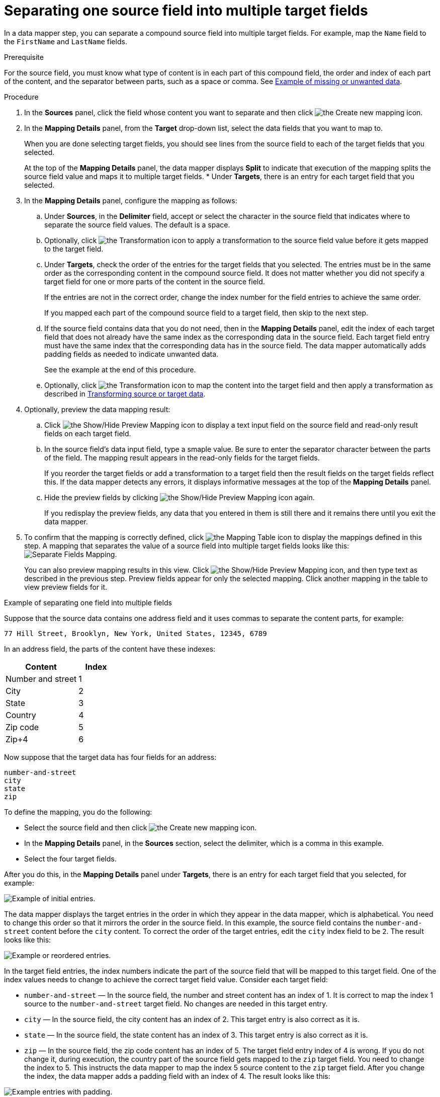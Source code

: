// This module is included in the following assemblies:
// as_mapping-data.adoc

[id='separate-one-source-field-into-multiple-target-fields_{context}']
= Separating one source field into multiple target fields

In a data mapper step, you can separate a compound source field into multiple
target fields. For  example, map the `Name` field to the `FirstName` and
 `LastName` fields.

.Prerequisite
For the source field, you must know what type of content is in each
part of this compound field, the order and index of each part of the content, 
and the separator between parts, such as a space or comma. See
link:{LinkFuseOnlineIntegrationGuide}#example-missing-unwanted-data_map[Example of missing or unwanted data]. 

.Procedure

. In the *Sources* panel, click the field whose content you want to separate and then click image:images/integrating-applications/create-mapping-icon.png[the Create new mapping icon]. 
. In the *Mapping Details* panel, from the *Target* drop-down list, select the data fields that you want to map to.
+
When you are done selecting target fields, you should see lines from the 
source field to each of the target fields that you selected. 
+
At the top of the *Mapping Details* panel, the data mapper displays 
*Split* to indicate that execution of the mapping splits the source 
field value and maps it to multiple target fields. 
* Under *Targets*, there is an entry for each target field that 
you selected.

. In the *Mapping Details* panel, configure the mapping as follows: 
+
.. Under *Sources*, in the *Delimiter* field, accept or select the 
character in the source field that indicates where to separate 
the source field values. The default is a space.
.. Optionally, click image:images/integrating-applications/transformation-icon.png[the Transformation icon] to apply a transformation 
to the source field value before it gets mapped to the target field. 
.. Under *Targets*, check the order of the entries for the target 
fields that you selected. The entries must be in the same order 
as the corresponding content in the compound source field. 
It does not matter whether you did not specify a target field 
for one or more parts of the content in the source field.
+
If the entries are not in the correct order, change the index number for the field entries to achieve the same order.
+
If you mapped each part of the compound source field to a target 
field, then skip to the next step.
.. If the source field contains data that you do not need, 
then in the *Mapping Details* panel, edit the index of each 
target field that does not already have the same index as the 
corresponding data in the source field. Each target field entry 
must have the same index that the corresponding data has 
in the source field. The data mapper automatically adds 
padding fields as needed to indicate unwanted data.
+
See the example at the end of this procedure. 
.. Optionally, click image:images/integrating-applications/transformation-icon.png[the Transformation icon] to map the content into 
the target field and then apply a transformation as described in link:{LinkFuseOnlineIntegrationGuide}#transform-target-data_map[Transforming source or target data]. 

. Optionally, preview the data mapping result: 
.. Click image:images/integrating-applications/preview-mapping-icon.png[the Show/Hide Preview Mapping icon] to display a text input field on the source
field and read-only result fields on each target field. 
.. In the source field's data input field, type a smaple value. Be sure to enter
the separator character between the parts of the field. The mapping result appears in the read-only fields for the target fields.
+
If you reorder the target fields or add a transformation to a target field 
then the result fields on the target fields reflect this. If the data mapper
detects any errors, it displays informative messages at the top of the 
*Mapping Details* panel. 

.. Hide the preview fields by clicking image:images/integrating-applications/preview-mapping-icon.png[the Show/Hide Preview Mapping icon] again.
+
If you redisplay the preview fields, any data that you entered in them is 
still there and it remains there until you exit the data mapper. 

. To confirm that the mapping is correctly defined, click
image:images/tutorials/grid.png[the Mapping Table icon] to display the mappings defined in
this step. A mapping that separates the value of a source field into
multiple target fields looks like this:
image:images/integrating-applications/SeparateMapping.png[Separate Fields Mapping]. 
+
You can also preview mapping results in this view. Click 
image:images/integrating-applications/preview-mapping-icon.png[the Show/Hide Preview Mapping icon], and then type text as described in the previous step.
Preview fields appear for only the selected mapping. Click another
mapping in the table to view preview fields for it. 

.Example of separating one field into multiple fields

Suppose that the source data contains one address field and it uses 
commas to separate the content parts, for example:

----
77 Hill Street, Brooklyn, New York, United States, 12345, 6789
----

In an address field, the parts of the content have these indexes: 

[options="header"]
[cols="2,1"]
|===
|Content
|Index

|Number and street
|1

|City
|2

|State
|3

|Country
|4

|Zip code
|5

|Zip+4
|6

|===

Now suppose that the target data has four fields for an address:

----
number-and-street
city
state
zip
----

To define the mapping, you do the following: 

* Select the source field and then click image:images/integrating-applications/create-mapping-icon.png[the Create new mapping icon].
* In the *Mapping Details* panel, in the *Sources* section, 
select the delimiter, which is a comma in this example. 
* Select the four target fields. 

After you do this, in the *Mapping Details* panel under *Targets*, 
there is an entry for each target field that you selected, for example: 

image:images/integrating-applications/Example-Adding-Padding-Mapping.png[Example of initial entries]. 

The data mapper displays the target entries in the order in which 
they appear in the data mapper, which is alphabetical. You need to 
change this order so that it mirrors the order in the source field. 
In this example, the source field contains the `number-and-street` 
content before the `city` content. To correct the order of the 
target entries, edit the `city` index field to be `2`. 
The result looks like this: 

image:images/integrating-applications/Example-Adding-Padding-Mapping-2.png[Example or reordered entries]. 

In the target field entries, the index numbers indicate the part of 
the source field that will be mapped to this target field. One of 
the index values needs to change to achieve the correct target field value.
Consider each target field: 

* `number-and-street` — In the source field, the number and street 
content has an index of 1.  It is correct to map the index 1 source 
to the `number-and-street` target field. No changes are needed 
in this target entry. 
* `city`  — In the source field, the city
content has an index of 2. This target entry is also correct as it is. 
* `state`  — In the source field, the state content has an index of 3. 
This target entry is also correct as it is. 
* `zip`  — In the source field, the zip code content has an index of 5. 
The target field entry index of 4 is wrong. If you do not change it, during
execution, the country part of the source field gets mapped to the `zip`
target field. You need to change the index to 5. 
This instructs the data mapper to map the index 5 source 
content to the `zip` target field. After you change the index, 
the data mapper adds a padding field with an index of 4. The 
result looks like this: 

image:images/integrating-applications/Example-Adding-Padding-Mapping-3.png[Example entries with padding]. 

This mapping is now complete. Although the source field has additional 
content at index 6, (zip+4), the target does not need the data and 
nothing needs to be done. 
